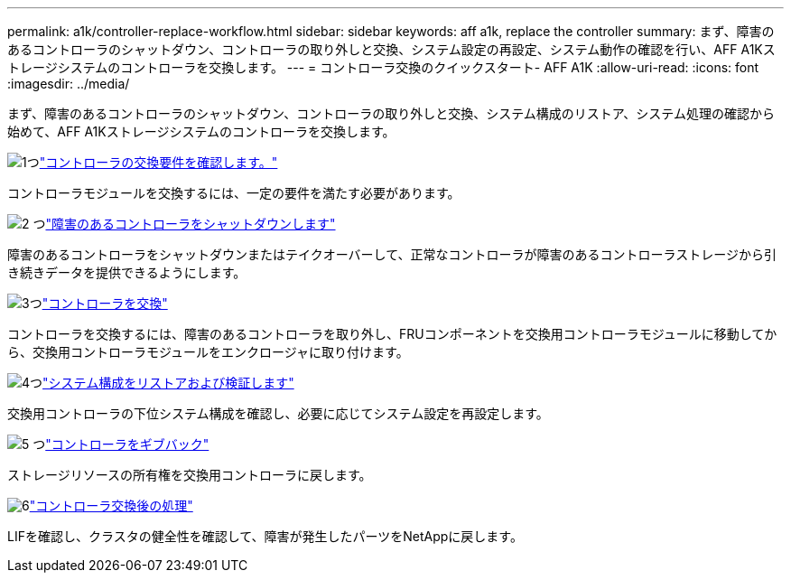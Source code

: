 ---
permalink: a1k/controller-replace-workflow.html 
sidebar: sidebar 
keywords: aff a1k, replace the controller 
summary: まず、障害のあるコントローラのシャットダウン、コントローラの取り外しと交換、システム設定の再設定、システム動作の確認を行い、AFF A1Kストレージシステムのコントローラを交換します。 
---
= コントローラ交換のクイックスタート- AFF A1K
:allow-uri-read: 
:icons: font
:imagesdir: ../media/


[role="lead"]
まず、障害のあるコントローラのシャットダウン、コントローラの取り外しと交換、システム構成のリストア、システム処理の確認から始めて、AFF A1Kストレージシステムのコントローラを交換します。

.image:https://raw.githubusercontent.com/NetAppDocs/common/main/media/number-1.png["1つ"]link:controller-replace-requirements.html["コントローラの交換要件を確認します。"]
[role="quick-margin-para"]
コントローラモジュールを交換するには、一定の要件を満たす必要があります。

.image:https://raw.githubusercontent.com/NetAppDocs/common/main/media/number-2.png["2 つ"]link:controller-replace-shutdown.html["障害のあるコントローラをシャットダウンします"]
[role="quick-margin-para"]
障害のあるコントローラをシャットダウンまたはテイクオーバーして、正常なコントローラが障害のあるコントローラストレージから引き続きデータを提供できるようにします。

.image:https://raw.githubusercontent.com/NetAppDocs/common/main/media/number-3.png["3つ"]link:controller-replace-move-hardware.html["コントローラを交換"]
[role="quick-margin-para"]
コントローラを交換するには、障害のあるコントローラを取り外し、FRUコンポーネントを交換用コントローラモジュールに移動してから、交換用コントローラモジュールをエンクロージャに取り付けます。

.image:https://raw.githubusercontent.com/NetAppDocs/common/main/media/number-4.png["4つ"]link:controller-replace-system-config-restore-and-verify.html["システム構成をリストアおよび検証します"]
[role="quick-margin-para"]
交換用コントローラの下位システム構成を確認し、必要に応じてシステム設定を再設定します。

.image:https://raw.githubusercontent.com/NetAppDocs/common/main/media/number-5.png["5 つ"]link:controller-replace-recable-reassign-disks.html["コントローラをギブバック"]
[role="quick-margin-para"]
ストレージリソースの所有権を交換用コントローラに戻します。

.image:https://raw.githubusercontent.com/NetAppDocs/common/main/media/number-6.png["6"]link:controller-replace-restore-system-rma.html["コントローラ交換後の処理"]
[role="quick-margin-para"]
LIFを確認し、クラスタの健全性を確認して、障害が発生したパーツをNetAppに戻します。
